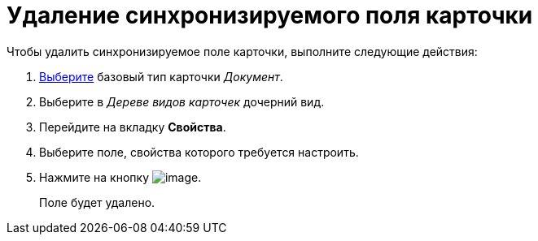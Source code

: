 = Удаление синхронизируемого поля карточки

.Чтобы удалить синхронизируемое поле карточки, выполните следующие действия:
. xref:cSub_Work_SelectCardType.adoc[Выберите] базовый тип карточки _Документ_.
. Выберите в _Дереве видов карточек_ дочерний вид.
. Перейдите на вкладку *Свойства*.
. Выберите поле, свойства которого требуется настроить.
. Нажмите на кнопку image:buttons/cSub_delete_red_x.png[image].
+
Поле будет удалено.
